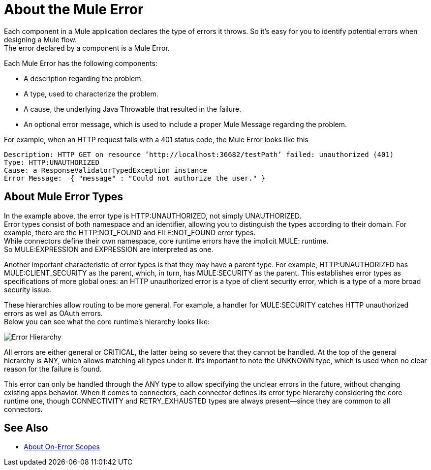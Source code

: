 = About the Mule Error

Each component in a Mule application declares the type of errors it throws. So it's easy for you to identify potential errors when designing a Mule flow. +
The error declared by a component is a Mule Error.

Each Mule Error has the following components:

* A description regarding the problem.
* A type, used to characterize the problem.
* A cause, the underlying Java Throwable that resulted in the failure.
* An optional error message, which is used to include a proper Mule Message regarding the problem.

For example, when an HTTP request fails with a 401 status code, the Mule Error looks like this

----
Description: HTTP GET on resource ‘http://localhost:36682/testPath’ failed: unauthorized (401)
Type: HTTP:UNAUTHORIZED
Cause: a ResponseValidatorTypedException instance
Error Message:  { "message" : "Could not authorize the user." }
----

== About Mule Error Types

In the example above, the error type is HTTP:UNAUTHORIZED, not simply UNAUTHORIZED. +
Error types consist of both namespace and an identifier, allowing you to distinguish the types according to their domain.
For example, there are the HTTP:NOT_FOUND and FILE:NOT_FOUND error types. +
While connectors define their own namespace, core runtime errors have the implicit MULE: runtime. +
So MULE:EXPRESSION and EXPRESSION are interpreted as one.

Another important characteristic of error types is that they may have a parent type. For example, HTTP:UNAUTHORIZED has MULE:CLIENT_SECURITY as the parent, which, in turn, has MULE:SECURITY as the parent. This establishes error types as specifications of more global ones: an HTTP unauthorized error is a type of client security error, which is a type of a more broad security issue.

These hierarchies allow routing to be more general. For example, a handler for MULE:SECURITY catches HTTP unauthorized errors as well as OAuth errors. +
Below you can see what the core runtime’s hierarchy looks like:

image:error-hierarchy.png[Error Hierarchy]

All errors are either general or CRITICAL, the latter being so severe that they cannot be handled. At the top of the general hierarchy is ANY, which allows matching all types under it. It’s important to note the UNKNOWN type, which is used when no clear reason for the failure is found.

This error can only be handled through the ANY type to allow specifying the unclear errors in the future, without changing existing apps behavior. When it comes to connectors, each connector defines its error type hierarchy considering the core runtime one, though CONNECTIVITY and RETRY_EXHAUSTED types are always present––since they are common to all connectors.

== See Also

* link:/mule-user-guide/v/4.0/on-error-scope-concept[About On-Error Scopes] 
